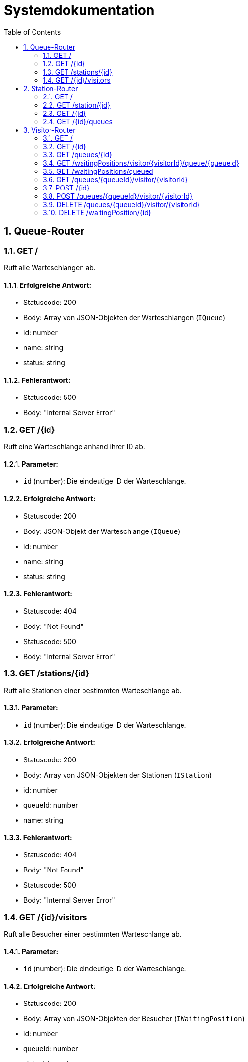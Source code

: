 = Systemdokumentation
:toc: left
:sectnums:
:toclevels: 2
:table-caption:
:linkattrs:

== Queue-Router

=== GET /

Ruft alle Warteschlangen ab.

==== Erfolgreiche Antwort:

- Statuscode: 200
- Body: Array von JSON-Objekten der Warteschlangen (`IQueue`)
- id: number
- name: string
- status: string

==== Fehlerantwort:

- Statuscode: 500
- Body: "Internal Server Error"

=== GET /{id}

Ruft eine Warteschlange anhand ihrer ID ab.

==== Parameter:

- `id` (number): Die eindeutige ID der Warteschlange.

==== Erfolgreiche Antwort:

- Statuscode: 200
- Body: JSON-Objekt der Warteschlange (`IQueue`)
- id: number
- name: string
- status: string

==== Fehlerantwort:

- Statuscode: 404
- Body: "Not Found"
- Statuscode: 500
- Body: "Internal Server Error"

=== GET /stations/{id}

Ruft alle Stationen einer bestimmten Warteschlange ab.

==== Parameter:

- `id` (number): Die eindeutige ID der Warteschlange.

==== Erfolgreiche Antwort:

- Statuscode: 200
- Body: Array von JSON-Objekten der Stationen (`IStation`)
- id: number
- queueId: number
- name: string

==== Fehlerantwort:

- Statuscode: 404
- Body: "Not Found"
- Statuscode: 500
- Body: "Internal Server Error"

=== GET /{id}/visitors

Ruft alle Besucher einer bestimmten Warteschlange ab.

==== Parameter:

- `id` (number): Die eindeutige ID der Warteschlange.

==== Erfolgreiche Antwort:

- Statuscode: 200
- Body: Array von JSON-Objekten der Besucher (`IWaitingPosition`)
- id: number
- queueId: number
- visitorId: number
- position: number

==== Fehlerantwort:

- Statuscode: 404
- Body: "Not Found"
- Statuscode: 500
- Body: "Internal Server Error"

== Station-Router

=== GET /

Ruft alle Stationen ab.

==== Erfolgreiche Antwort:

- Statuscode: 200
- Body: Array von JSON-Objekten der Stationen (`IStation`)
- id: number
- name: string
- location: string

==== Fehlerantwort:

- Statuscode: 500
- Body: "Internal Server Error"

=== GET /station/{id}

Ruft eine Station anhand ihrer ID ab.

==== Parameter:

- `id` (number): Die eindeutige ID der Station.

==== Erfolgreiche Antwort:

- Statuscode: 200
- Body: JSON-Objekt der Station (`IStation`)
- id: number
- name: string
- location: string

==== Fehlerantwort:

- Statuscode: 404
- Body: "Not Found"
- Statuscode: 500
- Body: "Internal Server Error"

=== GET /{id}

Ruft eine Station anhand ihrer ID ab und leitet zu einer spezifischen Seite weiter.

==== Parameter:

- `id` (number): Die eindeutige ID der Station.

==== Erfolgreiche Antwort:

- Statuscode: 200
- Body: Weiterleitung zur URL mit der ID der Station

==== Fehlerantwort:

- Statuscode: 404
- Body: "Not Found"
- Statuscode: 500
- Body: "Internal Server Error"

=== GET /{id}/queues

Ruft alle Warteschlangen einer bestimmten Station ab.

==== Parameter:

- `id` (number): Die eindeutige ID der Station.

==== Erfolgreiche Antwort:

- Statuscode: 200
- Body: Array von JSON-Objekten der Warteschlangen (`IQueue`)
- id: number
- stationId: number
- name: string

==== Fehlerantwort:

- Statuscode: 404
- Body: "Not Found"
- Statuscode: 500
- Body: "Internal Server Error"

== Visitor-Router

=== GET /

Ruft alle Besucher ab.

==== Erfolgreiche Antwort:

- Statuscode: 200
- Body: Array von JSON-Objekten der Besucher (`IVisitor`)
- id: number
- name: string

==== Fehlerantwort:

- Statuscode: 500
- Body: "Internal Server Error"

=== GET /{id}

Ruft einen Besucher anhand seiner ID ab.

==== Parameter:

- `id` (number): Die eindeutige ID des Besuchers.

==== Erfolgreiche Antwort:

- Statuscode: 200
- Body: JSON-Objekt des Besuchers (`IVisitor`)
- id: number
- name: string

==== Fehlerantwort:

- Statuscode: 404
- Body: "Not Found"
- Statuscode: 500
- Body: "Internal Server Error"

=== GET /queues/{id}

Ruft alle Warteschlangen eines bestimmten Besuchers ab.

==== Parameter:

- `id` (number): Die eindeutige ID des Besuchers.

==== Erfolgreiche Antwort:

- Statuscode: 200
- Body: Array von JSON-Objekten der Warteschlangen (`IQueue`)
- id: number
- visitorId: number
- name: string

==== Fehlerantwort:

- Statuscode: 404
- Body: "Not Found"
- Statuscode: 500
- Body: "Internal Server Error"

=== GET /waitingPositions/visitor/{visitorId}/queue/{queueId}

Ruft die Warteschlangenposition eines bestimmten Besuchers in einer bestimmten Warteschlange ab.

==== Parameter:

- `visitorId` (number): Die eindeutige ID des Besuchers.
- `queueId` (number): Die eindeutige ID der Warteschlange.

==== Erfolgreiche Antwort:

- Statuscode: 200
- Body: Warteschlangenposition (number)

==== Fehlerantwort:

- Statuscode: 404
- Body: "Not Found"
- Statuscode: 500
- Body: "Internal Server Error"

=== GET /waitingPositions/queued

Ruft alle Warteschlangenpositionen ab.

==== Erfolgreiche Antwort:

- Statuscode: 200
- Body: Array von Warteschlangenpositionen

==== Fehlerantwort:

- Statuscode: 500
- Body: "Internal Server Error"

=== GET /queues/{queueId}/visitor/{visitorId}

Überprüft, ob ein Besucher in einer bestimmten Warteschlange ist.

==== Parameter:

- `queueId` (number): Die eindeutige ID der Warteschlange.
- `visitorId` (number): Die eindeutige ID des Besuchers.

==== Erfolgreiche Antwort:

- Statuscode: 200
- Body: Boolean

==== Fehlerantwort:

- Statuscode: 500
- Body: "Internal Server Error"

=== POST /{id}

Fügt einen neuen Besucher hinzu.

==== Parameter:

- `id` (number): Die eindeutige ID des Besuchers.

==== Erfolgreiche Antwort:

- Statuscode: 201
- Body: true

==== Fehlerantwort:

- Statuscode: 404
- Body: false
- Statuscode: 500
- Body: "Internal Server Error"

=== POST /queues/{queueId}/visitor/{visitorId}

Fügt einen Besucher zu einer Warteschlange hinzu.

==== Parameter:

- `queueId` (number): Die eindeutige ID der Warteschlange.
- `visitorId` (number): Die eindeutige ID des Besuchers.

==== Erfolgreiche Antwort:

- Statuscode: 201
- Body: true

==== Fehlerantwort:

- Statuscode: 409
- Body: false
- Statuscode: 500
- Body: "Internal Server Error"

=== DELETE /queues/{queueId}/visitor/{visitorId}

Entfernt einen Besucher aus einer Warteschlange.

==== Parameter:

- `queueId` (number): Die eindeutige ID der Warteschlange.
- `visitorId` (number): Die eindeutige ID des Besuchers.

==== Erfolgreiche Antwort:

- Statuscode: 200
- Body: true

==== Fehlerantwort:

- Statuscode: 404
- Body: false
- Statuscode: 500
- Body: "Internal Server Error"

=== DELETE /waitingPosition/{id}

Löscht eine Warteschlangenposition.

==== Parameter:

- `id` (number): Die eindeutige ID der Warteschlangenposition.

==== Erfolgreiche Antwort:

- Statuscode: 200
- Body: true

==== Fehlerantwort:

- Statuscode: 404
- Body: false
- Statuscode: 500
- Body: "Internal Server Error"